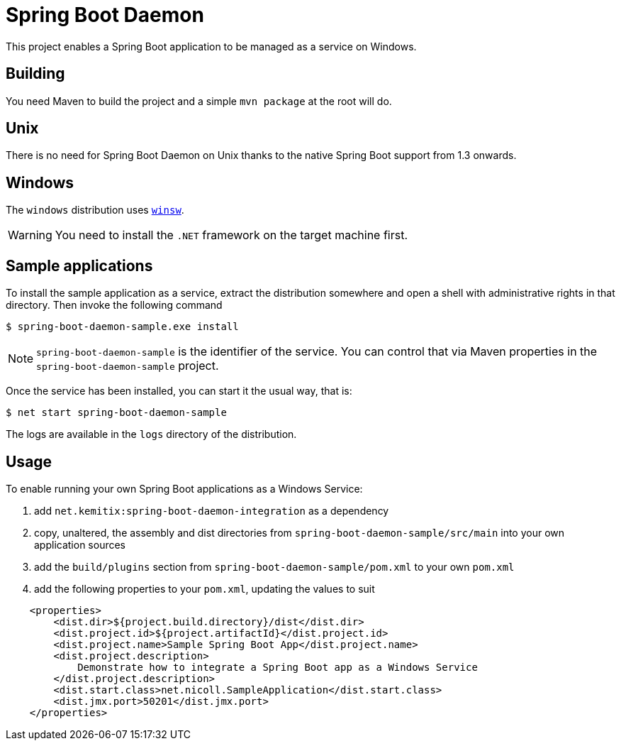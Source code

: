 # Spring Boot Daemon

This project enables a Spring Boot application to be managed as a service on Windows.

## Building

You need Maven to build the project and a simple `mvn package` at the root will do.

## Unix

There is no need for Spring Boot Daemon on Unix thanks to the native Spring Boot support from 1.3 onwards.

## Windows

The `windows` distribution uses https://github.com/kohsuke/winsw[`winsw`].

WARNING: You need to install the `.NET` framework on the target machine first.

## Sample applications

To install the sample application as a service, extract the distribution somewhere and open a shell with
administrative rights in that directory. Then invoke the following command

[source,bash]
----
$ spring-boot-daemon-sample.exe install
----

[NOTE]
====
`spring-boot-daemon-sample` is the identifier of the service. You can control that via Maven properties
in the `spring-boot-daemon-sample` project.
====

Once the service has been installed, you can start it the usual way, that is:

[source,bash]
----
$ net start spring-boot-daemon-sample
----

The logs are available in the `logs` directory of the distribution.

## Usage

To enable running your own Spring Boot applications as a Windows Service:

1. add `net.kemitix:spring-boot-daemon-integration` as a dependency
2. copy, unaltered, the assembly and dist directories from `spring-boot-daemon-sample/src/main` into your own application
sources
3. add the `build/plugins` section from `spring-boot-daemon-sample/pom.xml` to your own `pom.xml`
4. add the following properties to your `pom.xml`, updating the values to suit

[source,xml]
----
    <properties>
        <dist.dir>${project.build.directory}/dist</dist.dir>
        <dist.project.id>${project.artifactId}</dist.project.id>
        <dist.project.name>Sample Spring Boot App</dist.project.name>
        <dist.project.description>
            Demonstrate how to integrate a Spring Boot app as a Windows Service
        </dist.project.description>
        <dist.start.class>net.nicoll.SampleApplication</dist.start.class>
        <dist.jmx.port>50201</dist.jmx.port>
    </properties>
----
